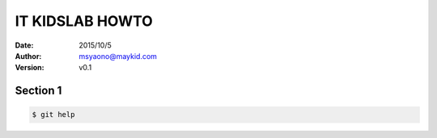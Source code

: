 ===============================================
IT KIDSLAB HOWTO
===============================================

:date: 2015/10/5
:Author: msyaono@maykid.com
:Version: v0.1

Section 1
===============================================

.. code-block:: bash

 $ git help
